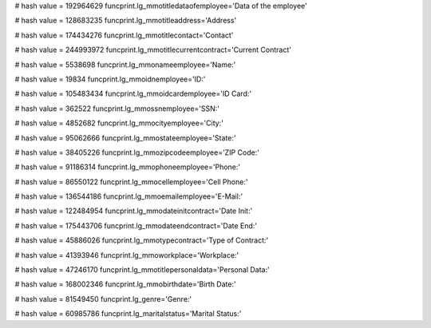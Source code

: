 
# hash value = 192964629
funcprint.lg_mmotitledataofemployee='Data of the employee'


# hash value = 128683235
funcprint.lg_mmotitleaddress='Address'


# hash value = 174434276
funcprint.lg_mmotitlecontact='Contact'


# hash value = 244993972
funcprint.lg_mmotitlecurrentcontract='Current Contract'


# hash value = 5538698
funcprint.lg_mmonameemployee='Name:'


# hash value = 19834
funcprint.lg_mmoidnemployee='ID:'


# hash value = 105483434
funcprint.lg_mmoidcardemployee='ID Card:'


# hash value = 362522
funcprint.lg_mmossnemployee='SSN:'


# hash value = 4852682
funcprint.lg_mmocityemployee='City:'


# hash value = 95062666
funcprint.lg_mmostateemployee='State:'


# hash value = 38405226
funcprint.lg_mmozipcodeemployee='ZIP Code:'


# hash value = 91186314
funcprint.lg_mmophoneemployee='Phone:'


# hash value = 86550122
funcprint.lg_mmocellemployee='Cell Phone:'


# hash value = 136544186
funcprint.lg_mmoemailemployee='E-Mail:'


# hash value = 122484954
funcprint.lg_mmodateinitcontract='Date Init:'


# hash value = 175443706
funcprint.lg_mmodateendcontract='Date End:'


# hash value = 45886026
funcprint.lg_mmotypecontract='Type of Contract:'


# hash value = 41393946
funcprint.lg_mmoworkplace='Workplace:'


# hash value = 47246170
funcprint.lg_mmotitlepersonaldata='Personal Data:'


# hash value = 168002346
funcprint.lg_mmobirthdate='Birth Date:'


# hash value = 81549450
funcprint.lg_genre='Genre:'


# hash value = 60985786
funcprint.lg_maritalstatus='Marital Status:'

